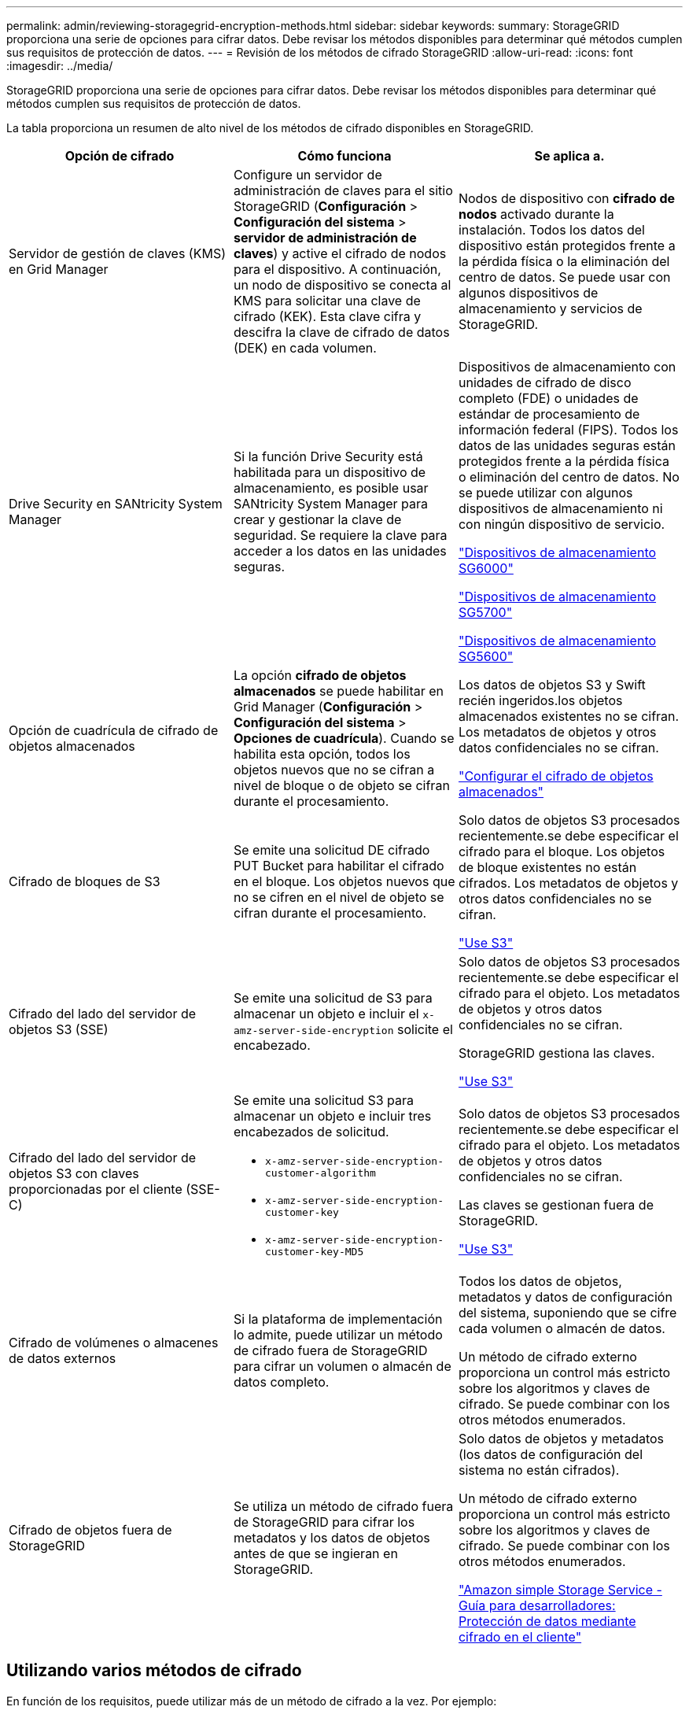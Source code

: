 ---
permalink: admin/reviewing-storagegrid-encryption-methods.html 
sidebar: sidebar 
keywords:  
summary: StorageGRID proporciona una serie de opciones para cifrar datos. Debe revisar los métodos disponibles para determinar qué métodos cumplen sus requisitos de protección de datos. 
---
= Revisión de los métodos de cifrado StorageGRID
:allow-uri-read: 
:icons: font
:imagesdir: ../media/


[role="lead"]
StorageGRID proporciona una serie de opciones para cifrar datos. Debe revisar los métodos disponibles para determinar qué métodos cumplen sus requisitos de protección de datos.

La tabla proporciona un resumen de alto nivel de los métodos de cifrado disponibles en StorageGRID.

[cols="1a,1a,1a"]
|===
| Opción de cifrado | Cómo funciona | Se aplica a. 


 a| 
Servidor de gestión de claves (KMS) en Grid Manager
 a| 
Configure un servidor de administración de claves para el sitio StorageGRID (*Configuración* > *Configuración del sistema* > *servidor de administración de claves*) y active el cifrado de nodos para el dispositivo. A continuación, un nodo de dispositivo se conecta al KMS para solicitar una clave de cifrado (KEK). Esta clave cifra y descifra la clave de cifrado de datos (DEK) en cada volumen.
 a| 
Nodos de dispositivo con *cifrado de nodos* activado durante la instalación. Todos los datos del dispositivo están protegidos frente a la pérdida física o la eliminación del centro de datos. Se puede usar con algunos dispositivos de almacenamiento y servicios de StorageGRID.



 a| 
Drive Security en SANtricity System Manager
 a| 
Si la función Drive Security está habilitada para un dispositivo de almacenamiento, es posible usar SANtricity System Manager para crear y gestionar la clave de seguridad. Se requiere la clave para acceder a los datos en las unidades seguras.
 a| 
Dispositivos de almacenamiento con unidades de cifrado de disco completo (FDE) o unidades de estándar de procesamiento de información federal (FIPS). Todos los datos de las unidades seguras están protegidos frente a la pérdida física o eliminación del centro de datos. No se puede utilizar con algunos dispositivos de almacenamiento ni con ningún dispositivo de servicio.

link:../sg6000/index.html["Dispositivos de almacenamiento SG6000"]

link:../sg5700/index.html["Dispositivos de almacenamiento SG5700"]

link:../sg5600/index.html["Dispositivos de almacenamiento SG5600"]



 a| 
Opción de cuadrícula de cifrado de objetos almacenados
 a| 
La opción *cifrado de objetos almacenados* se puede habilitar en Grid Manager (*Configuración* > *Configuración del sistema* > *Opciones de cuadrícula*). Cuando se habilita esta opción, todos los objetos nuevos que no se cifran a nivel de bloque o de objeto se cifran durante el procesamiento.
 a| 
Los datos de objetos S3 y Swift recién ingeridos.los objetos almacenados existentes no se cifran. Los metadatos de objetos y otros datos confidenciales no se cifran.

link:configuring-stored-object-encryption.html["Configurar el cifrado de objetos almacenados"]



 a| 
Cifrado de bloques de S3
 a| 
Se emite una solicitud DE cifrado PUT Bucket para habilitar el cifrado en el bloque. Los objetos nuevos que no se cifren en el nivel de objeto se cifran durante el procesamiento.
 a| 
Solo datos de objetos S3 procesados recientemente.se debe especificar el cifrado para el bloque. Los objetos de bloque existentes no están cifrados. Los metadatos de objetos y otros datos confidenciales no se cifran.

link:../s3/index.html["Use S3"]



 a| 
Cifrado del lado del servidor de objetos S3 (SSE)
 a| 
Se emite una solicitud de S3 para almacenar un objeto e incluir el `x-amz-server-side-encryption` solicite el encabezado.
 a| 
Solo datos de objetos S3 procesados recientemente.se debe especificar el cifrado para el objeto. Los metadatos de objetos y otros datos confidenciales no se cifran.

StorageGRID gestiona las claves.

link:../s3/index.html["Use S3"]



 a| 
Cifrado del lado del servidor de objetos S3 con claves proporcionadas por el cliente (SSE-C)
 a| 
Se emite una solicitud S3 para almacenar un objeto e incluir tres encabezados de solicitud.

* `x-amz-server-side-encryption-customer-algorithm`
* `x-amz-server-side-encryption-customer-key`
* `x-amz-server-side-encryption-customer-key-MD5`

 a| 
Solo datos de objetos S3 procesados recientemente.se debe especificar el cifrado para el objeto. Los metadatos de objetos y otros datos confidenciales no se cifran.

Las claves se gestionan fuera de StorageGRID.

link:../s3/index.html["Use S3"]



 a| 
Cifrado de volúmenes o almacenes de datos externos
 a| 
Si la plataforma de implementación lo admite, puede utilizar un método de cifrado fuera de StorageGRID para cifrar un volumen o almacén de datos completo.
 a| 
Todos los datos de objetos, metadatos y datos de configuración del sistema, suponiendo que se cifre cada volumen o almacén de datos.

Un método de cifrado externo proporciona un control más estricto sobre los algoritmos y claves de cifrado. Se puede combinar con los otros métodos enumerados.



 a| 
Cifrado de objetos fuera de StorageGRID
 a| 
Se utiliza un método de cifrado fuera de StorageGRID para cifrar los metadatos y los datos de objetos antes de que se ingieran en StorageGRID.
 a| 
Solo datos de objetos y metadatos (los datos de configuración del sistema no están cifrados).

Un método de cifrado externo proporciona un control más estricto sobre los algoritmos y claves de cifrado. Se puede combinar con los otros métodos enumerados.

https://docs.aws.amazon.com/AmazonS3/latest/dev/UsingClientSideEncryption.html["Amazon simple Storage Service - Guía para desarrolladores: Protección de datos mediante cifrado en el cliente"^]

|===


== Utilizando varios métodos de cifrado

En función de los requisitos, puede utilizar más de un método de cifrado a la vez. Por ejemplo:

* Puede utilizar un KMS para proteger los nodos de dispositivos y también para usar la función de seguridad de unidades de System Manager de SANtricity a fin de «doble cifrado» de datos de las unidades de autocifrado de los mismos dispositivos.
* Puede usar un KMS para proteger los datos en los nodos del dispositivo y también puede usar la opción de cuadrícula de cifrado de objetos almacenados para cifrar todos los objetos cuando se ingieren.


Si solo una pequeña parte de los objetos requiere cifrado, considere la posibilidad de controlar el cifrado en el nivel de bloque o de objeto individual. Habilitar varios niveles de cifrado tiene un coste de rendimiento adicional.
